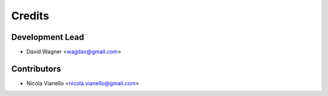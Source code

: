 =======
Credits
=======

Development Lead
----------------

* David Wagner <wagdav@gmail.com>

Contributors
------------

* Nicola Vianello <nicola.vianello@gmail.com>
